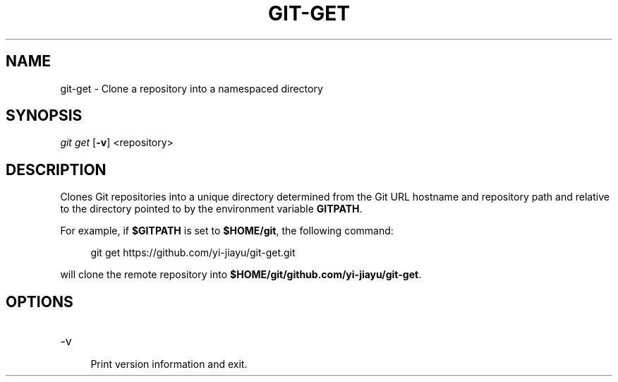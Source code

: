 .TH GIT-GET 1
.SH NAME
git-get \- Clone a repository into a namespaced directory
.SH SYNOPSIS
.I git get
[\fB\-v\fR]
<repository>
.SH DESCRIPTION
Clones Git repositories into a unique directory determined from the Git URL
hostname and repository path and relative to the directory pointed to by the
environment variable \fBGITPATH\fR.

For example, if \fB$GITPATH\fR is set to \fB$HOME/git\fR, the following command:

.RS 4
git get https://github.com/yi-jiayu/git-get.git
.RE

will clone the remote repository into \fB$HOME/git/github.com/yi-jiayu/git-get\fR.
.SH OPTIONS
.TP
\-v
.RS 4
Print version information and exit.
.RE

